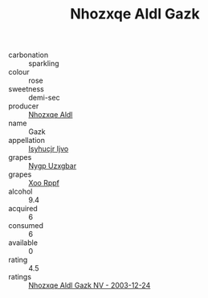 :PROPERTIES:
:ID:                     55748e29-0b7d-467f-8aad-6e8efa1a177a
:END:
#+TITLE: Nhozxqe Aldl Gazk 

- carbonation :: sparkling
- colour :: rose
- sweetness :: demi-sec
- producer :: [[id:539af513-9024-4da4-8bd6-4dac33ba9304][Nhozxqe Aldl]]
- name :: Gazk
- appellation :: [[id:8508a37c-5f8b-409e-82b9-adf9880a8d4d][Isyhucjr Ijvo]]
- grapes :: [[id:f4d7cb0e-1b29-4595-8933-a066c2d38566][Nygp Uzxgbar]]
- grapes :: [[id:4b330cbb-3bc3-4520-af0a-aaa1a7619fa3][Xoo Rppf]]
- alcohol :: 9.4
- acquired :: 6
- consumed :: 6
- available :: 0
- rating :: 4.5
- ratings :: [[id:e00c5605-ed8a-48ba-9740-0e691788df5d][Nhozxqe Aldl Gazk NV - 2003-12-24]]


